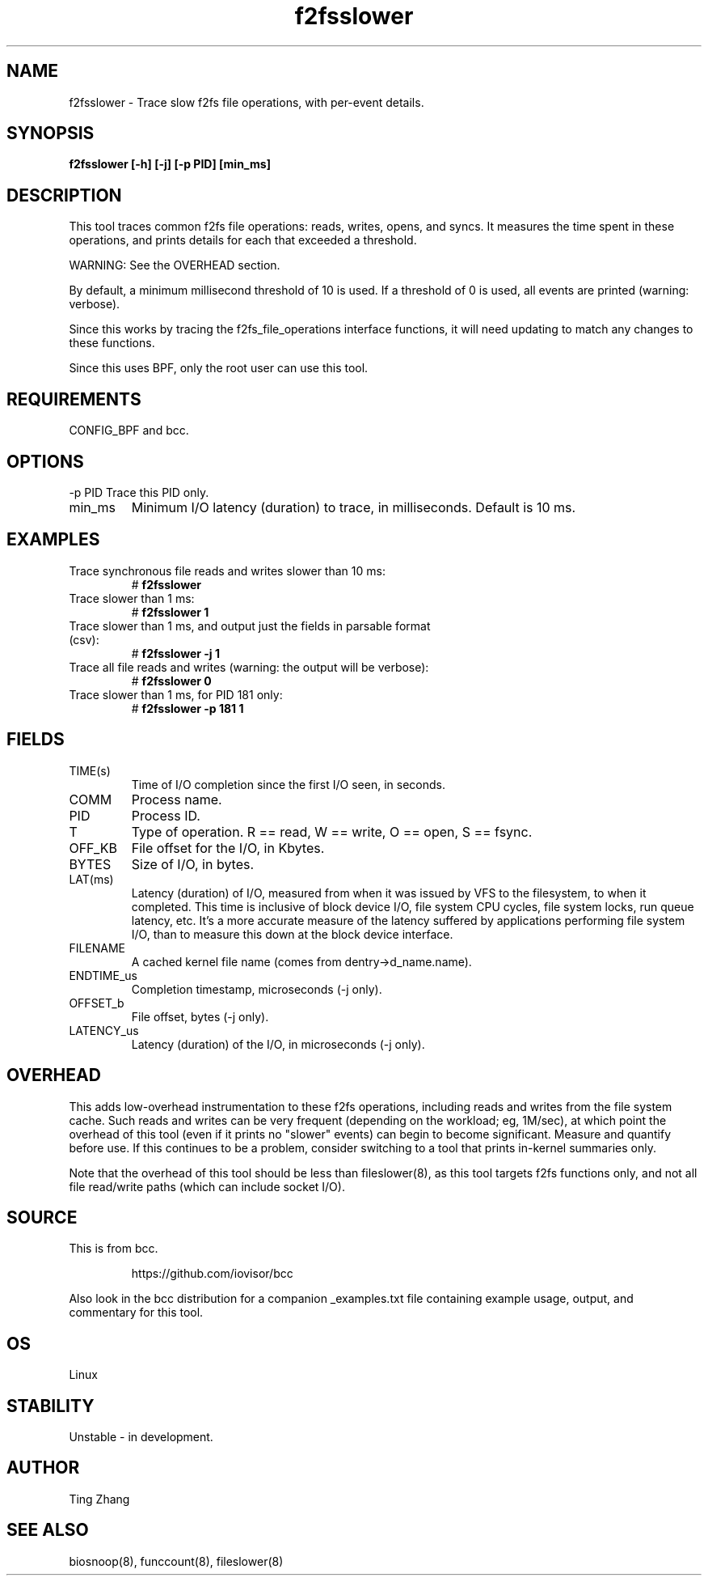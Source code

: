.TH f2fsslower 8  "2022-08-15" "USER COMMANDS"
.SH NAME
f2fsslower \- Trace slow f2fs file operations, with per-event details.
.SH SYNOPSIS
.B f2fsslower [\-h] [\-j] [\-p PID] [min_ms]
.SH DESCRIPTION
This tool traces common f2fs file operations: reads, writes, opens, and
syncs. It measures the time spent in these operations, and prints details
for each that exceeded a threshold.

WARNING: See the OVERHEAD section.

By default, a minimum millisecond threshold of 10 is used. If a threshold of 0
is used, all events are printed (warning: verbose).

Since this works by tracing the f2fs_file_operations interface functions, it
will need updating to match any changes to these functions.

Since this uses BPF, only the root user can use this tool.
.SH REQUIREMENTS
CONFIG_BPF and bcc.
.SH OPTIONS
\-p PID
Trace this PID only.
.TP
min_ms
Minimum I/O latency (duration) to trace, in milliseconds. Default is 10 ms.
.SH EXAMPLES
.TP
Trace synchronous file reads and writes slower than 10 ms:
#
.B f2fsslower
.TP
Trace slower than 1 ms:
#
.B f2fsslower 1
.TP
Trace slower than 1 ms, and output just the fields in parsable format (csv):
#
.B f2fsslower \-j 1
.TP
Trace all file reads and writes (warning: the output will be verbose):
#
.B f2fsslower 0
.TP
Trace slower than 1 ms, for PID 181 only:
#
.B f2fsslower \-p 181 1
.SH FIELDS
.TP
TIME(s)
Time of I/O completion since the first I/O seen, in seconds.
.TP
COMM
Process name.
.TP
PID
Process ID.
.TP
T
Type of operation. R == read, W == write, O == open, S == fsync.
.TP
OFF_KB
File offset for the I/O, in Kbytes.
.TP
BYTES
Size of I/O, in bytes.
.TP
LAT(ms)
Latency (duration) of I/O, measured from when it was issued by VFS to the
filesystem, to when it completed. This time is inclusive of block device I/O,
file system CPU cycles, file system locks, run queue latency, etc. It's a more
accurate measure of the latency suffered by applications performing file
system I/O, than to measure this down at the block device interface.
.TP
FILENAME
A cached kernel file name (comes from dentry->d_name.name).
.TP
ENDTIME_us
Completion timestamp, microseconds (\-j only).
.TP
OFFSET_b
File offset, bytes (\-j only).
.TP
LATENCY_us
Latency (duration) of the I/O, in microseconds (\-j only).
.SH OVERHEAD
This adds low-overhead instrumentation to these f2fs operations,
including reads and writes from the file system cache. Such reads and writes
can be very frequent (depending on the workload; eg, 1M/sec), at which
point the overhead of this tool (even if it prints no "slower" events) can
begin to become significant. Measure and quantify before use. If this
continues to be a problem, consider switching to a tool that prints in-kernel
summaries only.
.PP
Note that the overhead of this tool should be less than fileslower(8), as
this tool targets f2fs functions only, and not all file read/write paths
(which can include socket I/O).
.SH SOURCE
This is from bcc.
.IP
https://github.com/iovisor/bcc
.PP
Also look in the bcc distribution for a companion _examples.txt file containing
example usage, output, and commentary for this tool.
.SH OS
Linux
.SH STABILITY
Unstable - in development.
.SH AUTHOR
Ting Zhang
.SH SEE ALSO
biosnoop(8), funccount(8), fileslower(8)
